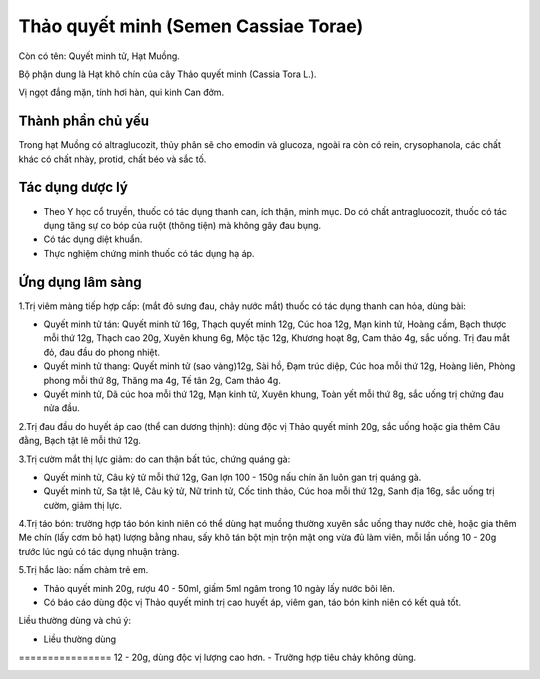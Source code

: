 .. _plants_thao_quyet_minh:

Thảo quyết minh (Semen Cassiae Torae)
#####################################

Còn có tên: Quyết minh tử, Hạt Muồng.

Bộ phận dung là Hạt khô chín của cây Thảo quyết minh (Cassia Tora L.).

Vị ngọt đắng mặn, tính hơi hàn, qui kinh Can đởm.

Thành phần chủ yếu
==================

Trong hạt Muồng có altraglucozit, thủy phân sẽ cho emodin và glucoza,
ngoài ra còn có rein, crysophanola, các chất khác có chất nhày, protid,
chất béo và sắc tố.

Tác dụng dược lý
================

-  Theo Y học cổ truyền, thuốc có tác dụng thanh can, ích thận, minh
   mục. Do có chất antragluocozit, thuốc có tác dụng tăng sự co bóp của
   ruột (thông tiện) mà không gây đau bụng.

-  Có tác dụng diệt khuẩn.
-  Thực nghiệm chứng minh thuốc có tác dụng hạ áp.

Ứng dụng lâm sàng
=================


1.Trị viêm màng tiếp hợp cấp: (mắt đỏ sưng đau, chảy nước mắt) thuốc có
tác dụng thanh can hỏa, dùng bài:

-  Quyết minh tử tán: Quyết minh tử 16g, Thạch quyết minh 12g, Cúc hoa
   12g, Mạn kinh tử, Hoàng cầm, Bạch thược mỗi thứ 12g, Thạch cao 20g,
   Xuyên khung 6g, Mộc tặc 12g, Khương hoạt 8g, Cam thảo 4g, sắc uống.
   Trị đau mắt đỏ, đau đầu do phong nhiệt.
-  Quyết minh tử thang: Quyết minh tử (sao vàng)12g, Sài hồ, Đạm trúc
   diệp, Cúc hoa mỗi thứ 12g, Hoàng liên, Phòng phong mỗi thứ 8g, Thăng
   ma 4g, Tế tân 2g, Cam thảo 4g.
-  Quyết minh tử, Dã cúc hoa mỗi thứ 12g, Mạn kinh tử, Xuyên khung, Toàn
   yết mỗi thứ 8g, sắc uống trị chứng đau nửa đầu.

2.Trị đau đầu do huyết áp cao (thể can dương thịnh): dùng độc vị Thảo
quyết minh 20g, sắc uống hoặc gia thêm Câu đằng, Bạch tật lê mỗi thứ
12g.

3.Trị cườm mắt thị lực giảm: do can thận bất túc, chứng quáng gà:

-  Quyết minh tử, Câu kỷ tử mỗi thứ 12g, Gan lợn 100 - 150g nấu chín ăn
   luôn gan trị quáng gà.
-  Quyết minh tử, Sa tật lê, Câu kỷ tử, Nữ trinh tử, Cốc tinh thảo, Cúc
   hoa mỗi thứ 12g, Sanh địa 16g, sắc uống trị cườm, giảm thị lực.

4.Trị táo bón: trường hợp táo bón kinh niên có thể dùng hạt muồng thường
xuyên sắc uống thay nước chè, hoặc gia thêm Me chín (lấy cơm bỏ hạt)
lượng bằng nhau, sấy khô tán bột mịn trộn mật ong vừa đủ làm viên, mỗi
lần uống 10 - 20g trước lúc ngủ có tác dụng nhuận tràng.

5.Trị hắc lào: nấm chàm trẻ em.

-  Thảo quyết minh 20g, rượu 40 - 50ml, giấm 5ml ngâm trong 10 ngày lấy
   nước bôi lên.
-  Có báo cáo dùng độc vị Thảo quyết minh trị cao huyết áp, viêm gan,
   táo bón kinh niên có kết quả tốt.

Liều thường dùng và chú ý:

-  Liều thường dùng
================ 12 - 20g, dùng độc vị lượng cao hơn.
-  Trường hợp tiêu chảy không dùng.

..  image:: THAOQUYETMINH.JPG
   :width: 50px
   :height: 50px
   :target: THAOQUYETMINH_.htm
